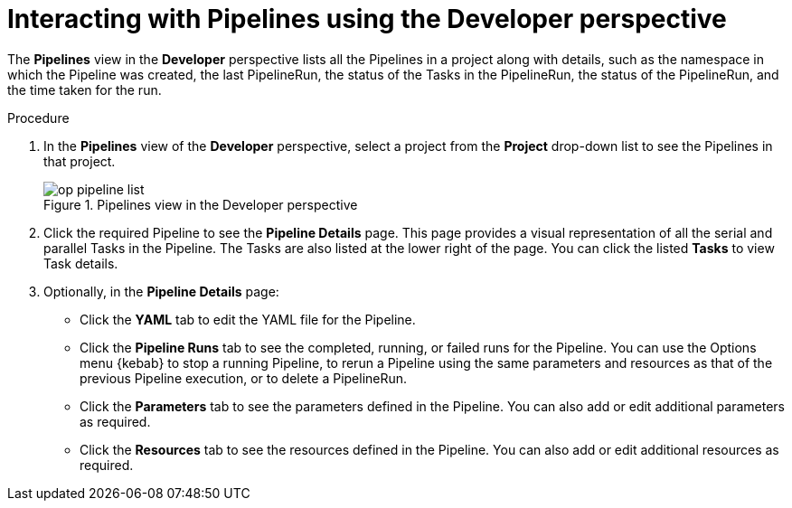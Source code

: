 // Ths module is included in the following assembly:
//
// *openshift_pipelines/working-with-pipelines-using-the-developer-perspective.adoc

[id="op-interacting-with-pipelines-using-the-developer-perspective_{context}"]
= Interacting with Pipelines using the Developer perspective

The *Pipelines* view in the *Developer* perspective lists all the Pipelines in a project along with details, such as the namespace in which the Pipeline was created, the last PipelineRun, the status of the Tasks in the PipelineRun, the status of the PipelineRun, and the time taken for the run.

[Discrete]
.Procedure
. In the *Pipelines* view of the *Developer* perspective, select a project from the *Project* drop-down list to see the Pipelines in that project.
+
.Pipelines view in the Developer perspective
image::op-pipeline-list.png[]
+
. Click the required Pipeline to see the *Pipeline Details* page. This page provides a visual representation of all the serial and parallel Tasks in the Pipeline. The Tasks are also listed at the lower right of the page. You can click the listed *Tasks* to view Task details.
+
//image::op-pipeline-details.png[Pipeline details]
+
. Optionally, in the *Pipeline Details* page:

* Click the *YAML* tab to edit the YAML file for the Pipeline.
* Click the *Pipeline Runs* tab to see the completed, running, or failed runs for the Pipeline. You can use the Options menu {kebab} to stop a running Pipeline, to rerun a Pipeline using the same parameters and resources as that of the previous Pipeline execution, or to delete a PipelineRun.
* Click the *Parameters* tab to see the parameters defined in the Pipeline. You can also add or edit additional parameters as required.
* Click the *Resources* tab to see the resources defined in the Pipeline. You can also add or edit additional resources as required.
